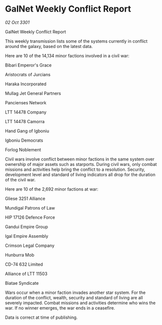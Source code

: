 * GalNet Weekly Conflict Report

/02 Oct 3301/

GalNet Weekly Conflict Report 
 
This weekly transmission lists some of the systems currently in conflict around the galaxy, based on the latest data. 

Here are 10 of the 14,134 minor factions involved in a civil war: 

Bibari Emperor's Grace 

Aristocrats of Jurcians 

Haraka Incorporated 

Mullag Jet General Partners 

Pancienses Network 

LTT 14478 Company 

LTT 14478 Camorra 

Hand Gang of Igboniu 

Igboniu Democrats 

Forlog Noblement 

Civil wars involve conflict between minor factions in the same system over ownership of major assets such as starports. During civil wars, only combat missions and activities help bring the conflict to a resolution. Security, development level and standard of living indicators all drop for the duration of the civil war. 

Here are 10 of the 2,692 minor factions at war: 

Gliese 3251 Alliance 

Mundigal Patrons of Law 

HIP 17126 Defence Force 

Gandui Empire Group 

Igal Empire Assembly 

Crimson Legal Company 

Hunburra Mob 

CD-74 632 Limited 

Alliance of LTT 11503 

Biatae Syndicate 

Wars occur when a minor faction invades another star system. For the duration of the conflict, wealth, security and standard of living are all severely impacted. Combat missions and activities determine who wins the war. If no winner emerges, the war ends in a ceasefire. 

Data is correct at time of publishing.